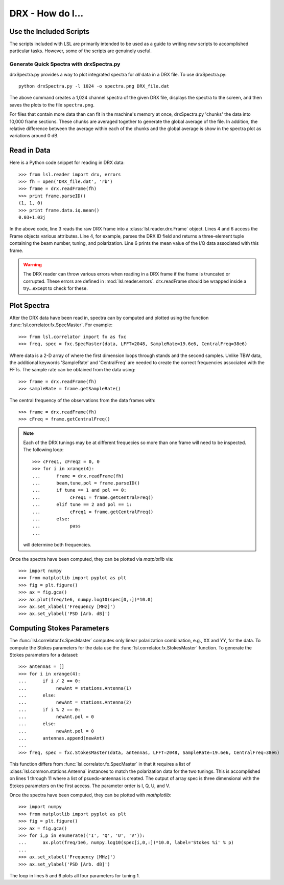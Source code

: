 DRX - How do I...
=================
.. highlight:: python
   :linenothreshold: 2

Use the Included Scripts
------------------------
The scripts included with LSL are primarily intended to be used as a guide to writing new scripts
to accomplished particular tasks.  However, some of the scripts are genuinely useful.

Generate Quick Spectra with drxSpectra.py
+++++++++++++++++++++++++++++++++++++++++
drxSpectra.py provides a way to plot integrated spectra for *all* data in a DRX file.  To use drxSpectra.py::

	python drxSpectra.py -l 1024 -o spectra.png DRX_file.dat

The above command creates a 1,024 channel spectra of the given DRX file, displays the spectra to the screen, and
then saves the plots to the file ``spectra.png``.  

For files that contain more data than can fit in the machine's memory at once, drxSpectra.py 'chunks' the data into
10,000 frame sections.  These chunks are averaged together to generate the global average of the file.  In addition, 
the relative difference between the average within each of the chunks and the global average is show in the spectra 
plot as variations around 0 dB.

Read in Data
------------
Here is a Python code snippet for reading in DRX data::

	>>> from lsl.reader import drx, errors
	>>> fh = open('DRX_file.dat', 'rb')
	>>> frame = drx.readFrame(fh)
	>>> print frame.parseID()
	(1, 1, 0)
	>>> print frame.data.iq.mean()
	0.03+1.03j

In the above code, line 3 reads the raw DRX frame into a :class:`lsl.reader.drx.Frame` object.  Lines 4 and 6 access the Frame objects various attributes.  Line 4, for example, parses the DRX ID field and returns a three-element tuple containing the beam number, tuning, and polarization.  Line 6 prints the mean value of the I/Q data associated with this frame.

.. warning::
	The DRX reader can throw various errors when reading in a DRX frame if the frame
	is truncated or corrupted.  These errors are defined in :mod:`lsl.reader.errors`.
	drx.readFrame should be wrapped inside a try...except to check for these.


Plot Spectra
------------
After the DRX data have been read in, spectra can by computed and plotted using the function
:func:`lsl.correlator.fx.SpecMaster`.  For example::

	>>> from lsl.correlator import fx as fxc
	>>> freq, spec = fxc.SpecMaster(data, LFFT=2048, SampleRate=19.6e6, CentralFreq=38e6)

Where data is a 2-D array of where the first dimension loops through stands  and the second samples.  Unlike TBW data,
the additional keywords 'SampleRate' and 'CentralFreq' are needed to create the correct frequencies associated with
the FFTs.  The sample rate can be obtained from the data using::

	>>> frame = drx.readFrame(fh)
	>>> sampleRate = frame.getSampleRate()

The central frequency of the observations from the data frames with::

	>>> frame = drx.readFrame(fh)
	>>> cFreq = frame.getCentralFreq()

.. note::
	Each of the DRX tunings may be at different frequecies so more than one frame will need to be inspected.  The following
	loop::

		>>> cFreq1, cFreq2 = 0, 0
		>>> for i in xrange(4):
		...      frame = drx.readFrame(fh)
		...      beam,tune,pol = frame.parseID()
		...      if tune == 1 and pol == 0:
		...           cFreq1 = frame.getCentralFreq()
		...      elif tune == 2 and pol == 1:
		...           cFreq1 = frame.getCentralFreq()
		...      else:
		...           pass
		...

	will determine both frequencies.

Once the spectra have been computed, they can be plotted via *matplotlib* via::

	>>> import numpy
	>>> from matplotlib import pyplot as plt
	>>> fig = plt.figure()
	>>> ax = fig.gca()
	>>> ax.plot(freq/1e6, numpy.log10(spec[0,:])*10.0)
	>>> ax.set_xlabel('Frequency [MHz]')
	>>> ax.set_ylabel('PSD [Arb. dB]')

Computing Stokes Parameters
---------------------------
The :func:`lsl.correlator.fx.SpecMaster` computes only linear polarization combination, e.g., XX and YY, for the data.  To compute
the Stokes parameters for the data use the :func:`lsl.correlator.fx.StokesMaster` function.  To generate the Stokes parameters for 
a dataset::

	>>> antennas = []
	>>> for i in xrange(4):
	...      if i / 2 == 0:
	...           newAnt = stations.Antenna(1)
	...      else:
	...           newAnt = stations.Antenna(2)
	...      if i % 2 == 0:
	...           newAnt.pol = 0
	...      else:
	...           newAnt.pol = 0
	...      antennas.append(newAnt)
	...
	>>> freq, spec = fxc.StokesMaster(data, antennas, LFFT=2048, SampleRate=19.6e6, CentralFreq=38e6)

This function differs from :func:`lsl.correlator.fx.SpecMaster` in that it requires a list of :class:`lsl.common.stations.Antenna` instances to match the polarization data for the two tunings.  This is accomplished on lines 1 through 11 where a list of psuedo-antennas is created.  The output of array
spec is three dimensional with the Stokes parameters on the first access.  The parameter order is I, Q, U, and V.  

Once the spectra have been computed, they can be plotted with *mathplotlib*::

	>>> import numpy
	>>> from matplotlib import pyplot as plt
	>>> fig = plt.figure()
	>>> ax = fig.gca()
	>>> for i,p in enumerate(('I', 'Q', 'U', 'V')):
	...      ax.plot(freq/1e6, numpy.log10(spec[i,0,:])*10.0, label='Stokes %i' % p)
	...
	>>> ax.set_xlabel('Frequency [MHz]')
	>>> ax.set_ylabel('PSD [Arb. dB]')

The loop in lines 5 and 6 plots all four parameters for tuning 1.
